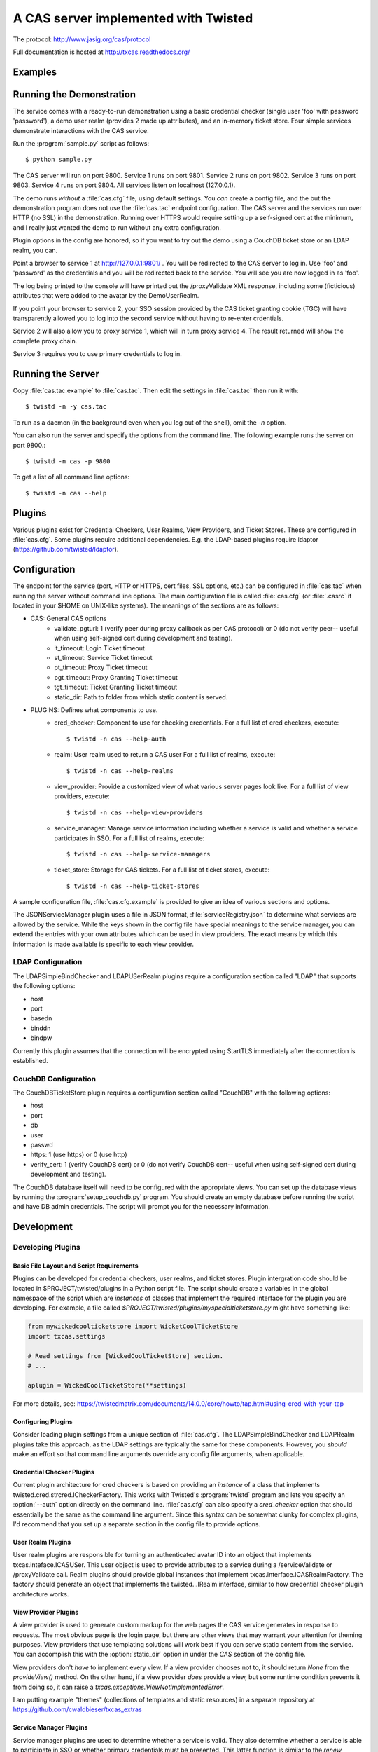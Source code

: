 A CAS server implemented with Twisted
+++++++++++++++++++++++++++++++++++++

.. highlight:: console

The protocol: http://www.jasig.org/cas/protocol

Full documentation is hosted at http://txcas.readthedocs.org/

Examples
--------

Running the Demonstration
-------------------------
The service comes with a ready-to-run demonstration using a basic
credential checker (single user 'foo' with password 'password'), 
a demo user realm (provides 2 made up attributes), and an in-memory
ticket store.  Four simple services demonstrate interactions with
the CAS service.

Run the :program:`sample.py` script as follows::

    $ python sample.py

The CAS server will run on port 9800.
Service 1 runs on port 9801.
Service 2 runs on port 9802.
Service 3 runs on port 9803.
Service 4 runs on port 9804.
All services listen on localhost (127.0.0.1).

The demo runs *without* a :file:`cas.cfg` file, using default
settings.  You *can* create a config file, and the but
the demonstration program does not use the :file:`cas.tac` endpoint 
configuration.  The CAS server and the services run over HTTP (no SSL)
in the demonstration.  Running over HTTPS would require setting up
a self-signed cert at the minimum, and I really just wanted the
demo to run without any extra configuration.

Plugin options in the config are honored, so if you want to try 
out the demo using a CouchDB ticket store or an LDAP realm, you can.

Point a browser to service 1 at http://127.0.0.1:9801/ .  You
will be redirected to the CAS server to log in.  Use 'foo' and
'password' as the credentials and you will be redirected back
to the service.  You will see you are now logged in as 'foo'.

The log being printed to the console will have printed out the
/proxyValidate XML response, including some (ficticious) attributes
that were added to the avatar by the DemoUserRealm.

If you point your browser to service 2, your SSO session provided by
the CAS ticket granting cookie (TGC) will have transparently allowed
you to log into the second service without having to re-enter crdentials.

Service 2 will also allow you to proxy service 1, which will in turn
proxy service 4.  The result returned will show the complete proxy chain.

Service 3 requires you to use primary credentials to log in.

Running the Server
------------------
Copy :file:`cas.tac.example` to :file:`cas.tac`.  Then
edit the settings in :file:`cas.tac` then run it with::

    $ twistd -n -y cas.tac

To run as a daemon (in the background even when you log out 
of the shell), omit the `-n` option.

You can also run the server and specify the options 
from the command line.  The following example runs the server
on port 9800.::

    $ twistd -n cas -p 9800

To get a list of all command line options::

    $ twistd -n cas --help


Plugins
-------
Various plugins exist for Credential Checkers, User Realms, View Providers, 
and Ticket Stores.  These are configured in :file:`cas.cfg`.  Some plugins 
require additional dependencies.  E.g. the LDAP-based plugins require ldaptor 
(https://github.com/twisted/ldaptor).

Configuration
-------------
The endpoint for the service (port, HTTP or HTTPS, cert files, SSL options, etc.) 
can be configured in :file:`cas.tac` when running the server without command line options.  
The main configuration file is called :file:`cas.cfg` (or :file:`.casrc` if located in your
$HOME on UNIX-like systems).  The meanings of the sections are as follows:

- CAS: General CAS options
    - validate_pgturl: 1 (verify peer during proxy callback as per CAS protocol) or
      0 (do not verify peer-- useful when using self-signed cert during development
      and testing).
    - lt_timeout: Login Ticket timeout
    - st_timeout: Service Ticket timeout
    - pt_timeout: Proxy Ticket timeout
    - pgt_timeout: Proxy Granting Ticket timeout
    - tgt_timeout: Ticket Granting Ticket timeout
    - static_dir: Path to folder from which static content is served.

- PLUGINS: Defines what components to use.
    - cred_checker: Component to use for checking credentials.
      For a full list of cred checkers, execute::

      $ twistd -n cas --help-auth

    - realm: User realm used to return a CAS user
      For a full list of realms, execute::

      $ twistd -n cas --help-realms

    - view_provider: Provide a customized view of what various server pages
      look like.
      For a full list of view providers, execute::

      $ twistd -n cas --help-view-providers

    - service_manager: Manage service information including whether a service is
      valid and whether a service participates in SSO.
      For a full list of realms, execute::

      $ twistd -n cas --help-service-managers

    - ticket_store: Storage for CAS tickets.
      For a full list of ticket stores, execute::

      $ twistd -n cas --help-ticket-stores

A sample configuration file, :file:`cas.cfg.example` is provided to give an idea
of various sections and options.

The JSONServiceManager plugin uses a file in JSON format, 
:file:`serviceRegistry.json` to determine what services are allowed by the 
service.  While the keys shown in the config file have special meanings to the 
service manager, you can extend the entries with your own attributes which can 
be used in view providers.  The exact means by which this information is made 
available is specific to each view provider.

LDAP Configuration
==================
The LDAPSimpleBindChecker and LDAPUSerRealm plugins require a configuration
section called "LDAP" that supports the following options:

- host
- port
- basedn
- binddn
- bindpw

Currently this plugin assumes that the connection will be encrypted using 
StartTLS immediately after the connection is established.

CouchDB Configuration
=====================
The CouchDBTicketStore plugin requires a configuration section called
"CouchDB" with the following options:

- host
- port
- db
- user
- passwd
- https: 1 (use https) or 0 (use http)
- verify_cert: 1 (verify CouchDB cert) or
  0 (do not verify CouchDB cert-- useful when using self-signed cert during development
  and testing).

The CouchDB database itself will need to be configured with the appropriate views.
You can set up the database views by running the :program:`setup_couchdb.py` program.
You should create an empty database before running the script and have DB admin
credentials.  The script will prompt you for the necessary information.

Development
-----------

Developing Plugins
==================

Basic File Layout and Script Requirements
^^^^^^^^^^^^^^^^^^^^^^^^^^^^^^^^^^^^^^^^^
Plugins can be developed for credential checkers, user realms, and ticket stores.
Plugin intergration code should be located in $PROJECT/twisted/plugins in a 
Python script file.  The script should create a variables in the global 
namespace of the script which are *instances* of classes that implement the
required interface for the plugin you are developing.  For example, a file
called `$PROJECT/twisted/plugins/myspecialticketstore.py` might have something
like:

.. code-block:: python

    from mywickedcoolticketstore import WicketCoolTicketStore
    import txcas.settings

    # Read settings from [WickedCoolTicketStore] section.
    # ...

    aplugin = WickedCoolTicketStore(**settings)

For more details, see: https://twistedmatrix.com/documents/14.0.0/core/howto/tap.html#using-cred-with-your-tap

Configuring Plugins
^^^^^^^^^^^^^^^^^^^
Consider loading plugin settings from a unique section of :file:`cas.cfg`.  The 
LDAPSimpleBindChecker and LDAPRealm plugins take this approach, as the
LDAP settings are typically the same for these components.  However, you
*should* make an effort so that command line arguments override any config
file arguments, when applicable.

Credential Checker Plugins
^^^^^^^^^^^^^^^^^^^^^^^^^^
Current plugin architecture for cred checkers is based on providing an 
*instance* of a class that implements twisted.cred.strcred.ICheckerFactory.
This works with Twisted's :program:`twistd` program and lets you specify
an :option:`--auth` option directly on the command line.  :file:`cas.cfg`
can also specify a `cred_checker` option that should essentially be the same
as the command line argument.  Since this syntax can be somewhat clunky for
complex plugins, I'd recommend that you set up a separate section in the
config file to provide options.

User Realm Plugins
^^^^^^^^^^^^^^^^^^
User realm plugins are responsible for turning an authenticated avatar ID into
an object that implements txcas.inteface.ICASUSer.  This user object is used to 
provide attributes to a service during a /serviceValidate or /proxyValidate call.
Realm plugins should provide global instances that implement
txcas.interface.ICASRealmFactory.  The factory should generate an object that
implements the twisted...IRealm interface, similar to how credential checker 
plugin architecture works.

View Provider Plugins
^^^^^^^^^^^^^^^^^^^^^
A view provider is used to generate custom markup for the web pages the CAS
service generates in response to requests.  The most obvious page is the
login page, but there are other views that may warrant your attention for
theming purposes.  View providers that use templating solutions will
work best if you can serve static content from the service.  You can accomplish
this with the :option:`static_dir` option in under the `CAS` section of the
config file.

View providers don't *have* to implement every view.  If a view provider chooses
not to, it should return `None` from the `provideView()` method.  On the other hand,
if a view provider *does* provide a view, but some runtime condition prevents it 
from doing so, it can raise a `txcas.exceptions.ViewNotImplementedError`.

I am putting example "themes" (collections of templates and static resources) in
a separate repository at https://github.com/cwaldbieser/txcas_extras

Service Manager Plugins
^^^^^^^^^^^^^^^^^^^^^^^
Service manager plugins are used to determine whether a service is valid.
They also determine whether a service is able to participate in SSO or
whether primary credentials must be presented.  This latter function is similar
to the `renew` parameter of the CAS protocol, but it is enforced from the
CAS server rather than from the service.

Ticket Store Plugins
^^^^^^^^^^^^^^^^^^^^
Ticket store plugins manage tickets that CAS uses.  They can be persistant like
`txcas.couchdb_ticket_store.CouchDBTicketStore`, or they can be ephemeral like
`txcas.in_memory_ticket_store.InMemoryTicketStore`.  They also send out notifications
of ticket expirations.

Ticket store plugins should provide global instances that implement
txcas.interface.ITicketStoreFactory.  The factory should generate an object that
implements the txcas.interface.ITicketStore interface, similar to how credential checker 
plugin architecture works.




